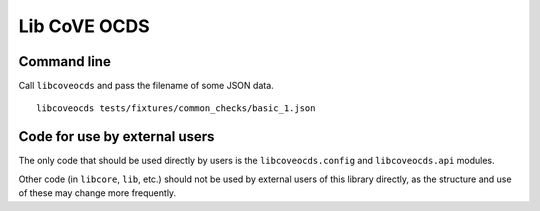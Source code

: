 Lib CoVE OCDS
=============

|PyPI Version| |Build Status| |Coverage Status| |Python Version|

Command line
------------

Call ``libcoveocds`` and pass the filename of some JSON data.

::

   libcoveocds tests/fixtures/common_checks/basic_1.json

Code for use by external users
------------------------------

The only code that should be used directly by users is the ``libcoveocds.config`` and ``libcoveocds.api`` modules.

Other code (in ``libcore``, ``lib``, etc.) should not be used by external users of this library directly, as the structure and use of these may change more frequently.

.. |PyPI Version| image:: https://img.shields.io/pypi/v/libcoveocds.svg
   :target: https://pypi.org/project/libcoveocds/
.. |Build Status| image:: https://secure.travis-ci.org/open-contracting/libcoveocds.png
   :target: https://travis-ci.org/open-contracting/libcoveocds
.. |Coverage Status| image:: https://coveralls.io/repos/github/open-contracting/libcoveocds/badge.svg?branch=master
   :target: https://coveralls.io/github/open-contracting/libcoveocds?branch=master
.. |Python Version| image:: https://img.shields.io/pypi/pyversions/libcoveocds.svg
   :target: https://pypi.org/project/libcoveocds/
